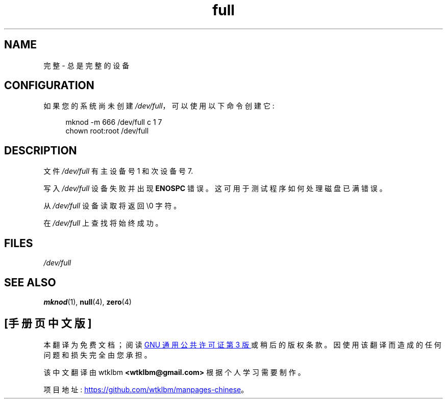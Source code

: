 .\" -*- coding: UTF-8 -*-
.\" This man-page is Copyright (C) 1997 John S. Kallal
.\"
.\" SPDX-License-Identifier: Linux-man-pages-copyleft
.\"
.\" correction, aeb, 970825
.\"*******************************************************************
.\"
.\" This file was generated with po4a. Translate the source file.
.\"
.\"*******************************************************************
.TH full 4 2022\-10\-30 "Linux man\-pages 6.03" 
.SH NAME
完整 \- 总是完整的设备
.SH CONFIGURATION
如果您的系统尚未创建 \fI/dev/full\fP，可以使用以下命令创建它:
.PP
.in +4n
.EX
mknod \-m 666 /dev/full c 1 7
chown root:root /dev/full
.EE
.in
.SH DESCRIPTION
文件 \fI/dev/full\fP 有主设备号 1 和次设备号 7.
.PP
写入 \fI/dev/full\fP 设备失败并出现 \fBENOSPC\fP 错误。 这可用于测试程序如何处理磁盘已满错误。
.PP
从 \fI/dev/full\fP 设备读取将返回 \e0 字符。
.PP
在 \fI/dev/full\fP 上查找将始终成功。
.SH FILES
\fI/dev/full\fP
.SH "SEE ALSO"
\fBmknod\fP(1), \fBnull\fP(4), \fBzero\fP(4)
.PP
.SH [手册页中文版]
.PP
本翻译为免费文档；阅读
.UR https://www.gnu.org/licenses/gpl-3.0.html
GNU 通用公共许可证第 3 版
.UE
或稍后的版权条款。因使用该翻译而造成的任何问题和损失完全由您承担。
.PP
该中文翻译由 wtklbm
.B <wtklbm@gmail.com>
根据个人学习需要制作。
.PP
项目地址:
.UR \fBhttps://github.com/wtklbm/manpages-chinese\fR
.ME 。
